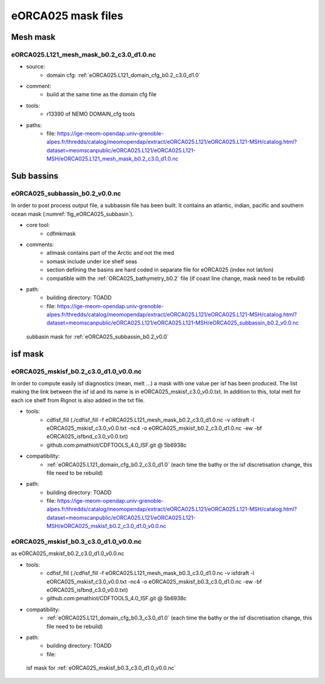 *******************
eORCA025 mask files
*******************

Mesh mask
=========

.. _eORCA025.L121_mesh_mask_b0.2_c3.0_d1.0:

eORCA025.L121_mesh_mask_b0.2_c3.0_d1.0.nc
------------------------------------------

* source:
   - domain cfg: :ref:`eORCA025.L121_domain_cfg_b0.2_c3.0_d1.0`
* comment:
   - build at the same time as the domain cfg file
* tools:
   - r13390 of NEMO DOMAIN_cfg tools
* paths:
   - file: https://ige-meom-opendap.univ-grenoble-alpes.fr/thredds/catalog/meomopendap/extract/eORCA025.L121/eORCA025.L121-MSH/catalog.html?dataset=meomscanpublic/eORCA025.L121/eORCA025.L121-MSH/eORCA025.L121_mesh_mask_b0.2_c3.0_d1.0.nc

Sub bassins
===========

eORCA025_subbassin_b0.2_v0.0.nc
-------------------------------
In order to post process output file, a subbassin file has been built. It contains an atlantic, indian, pacific and southern ocean mask (:numref:`fig_eORCA025_subbasin`).

* core tool:
   - cdfmkmask
* comments:
   - atlmask contains part of the Arctic and not the med
   - somask include under ice shelf seas
   - section defining the basins are hard coded in separate file for eORCA025 (index not lat/lon)
   - compatible with the :ref:`ORCA025_bathymetry_b0.2` file (if coast line change, mask need to be rebuild)
* path:
   - building directory: TOADD
   - file: https://ige-meom-opendap.univ-grenoble-alpes.fr/thredds/catalog/meomopendap/extract/eORCA025.L121/eORCA025.L121-MSH/catalog.html?dataset=meomscanpublic/eORCA025.L121/eORCA025.L121-MSH/eORCA025_subbassin_b0.2_v0.0.nc

.. _fig_eORCA025_subbasin:
.. figure:: _static/eORCA025_subbasins.png
  :scale: 40

  subbasin mask for :ref:`eORCA025_subbassin_b0.2_v0.0`

isf mask
========

eORCA025_mskisf_b0.2_c3.0_d1.0_v0.0.nc
--------------------------------------
In order to compute easily isf diagnostics (mean, melt ...) a mask with one value per isf has been produced.
The list making the link between the isf id and its name is in eORCA025_mskisf_c3.0_v0.0.txt.
In addition to this, total melt for each ice shelf from Rignot is also added in the txt file.

* tools:
   - cdfisf_fill (./cdfisf_fill -f eORCA025.L121_mesh_mask_b0.2_c3.0_d1.0.nc -v isfdraft -l eORCA025_mskisf_c3.0_v0.0.txt -nc4 -o eORCA025_mskisf_b0.2_c3.0_d1.0.nc -ew -bf eORCA025_isfbnd_c3.0_v0.0.txt)
   - github.com:pmathiot/CDFTOOLS_4.0_ISF.git @ 5b6938c
* compatibility:
   - :ref:`eORCA025.L121_domain_cfg_b0.2_c3.0_d1.0` (each time the bathy or the isf discretisation change, this file need to be rebuild)
* path:
   - building directory: TOADD
   - file: https://ige-meom-opendap.univ-grenoble-alpes.fr/thredds/catalog/meomopendap/extract/eORCA025.L121/eORCA025.L121-MSH/catalog.html?dataset=meomscanpublic/eORCA025.L121/eORCA025.L121-MSH/eORCA025_mskisf_b0.2_c3.0_d1.0_v0.0.nc

eORCA025_mskisf_b0.3_c3.0_d1.0_v0.0.nc
--------------------------------------
as eORCA025_mskisf_b0.2_c3.0_d1.0_v0.0.nc

* tools:
    - cdfisf_fill (./cdfisf_fill -f eORCA025.L121_mesh_mask_b0.3_c3.0_d1.0.nc -v isfdraft -l eORCA025_mskisf_c3.0_v0.0.txt -nc4 -o eORCA025_mskisf_b0.3_c3.0_d1.0.nc -ew -bf eORCA025_isfbnd_c3.0_v0.0.txt)
    - github.com:pmathiot/CDFTOOLS_4.0_ISF.git @ 5b6938c
* compatibility:
    - :ref:`eORCA025.L121_domain_cfg_b0.3_c3.0_d1.0` (each time the bathy or the isf discretisation change, this file need to be rebuild)
* path:
    - building directory: TOADD
    - file:

.. _fig_eORCA025_maskisf:
.. figure:: _static/isfmask.png
 :scale: 40

 isf mask for :ref:`eORCA025_mskisf_b0.3_c3.0_d1.0_v0.0.nc`
